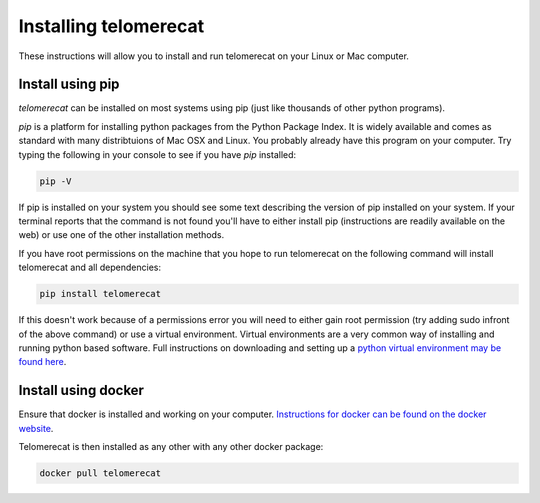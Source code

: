 .. _install:
Installing telomerecat
======================

These instructions will allow you to install and run telomerecat on your Linux or Mac computer.

Install using pip
+++++++++++++++++

`telomerecat` can be installed on most systems using pip (just like thousands of other python programs).

`pip` is a platform for installing python packages from the Python Package Index. It is widely available and comes as standard with many distribtuions of Mac OSX and Linux. You probably already have this program on your computer. Try typing the following in your console to see if you have `pip` installed:

.. code-block:: shell
  
  pip -V

If pip is installed on your system you should see some text describing the version of pip installed on your system. If your terminal reports that the command is not found you'll have to either install pip (instructions are readily available on the web) or use one of the other installation methods.

If you have root permissions on the machine that you hope to run telomerecat on the following command will install telomerecat and all dependencies:

.. code-block:: shell
  
  pip install telomerecat

If this doesn't work because of a permissions error you will need to either gain root permission (try adding sudo infront of the above command) or use a virtual environment. Virtual environments are a very common way of installing and running python based software. Full instructions on downloading and setting up a `python virtual environment may be found here`_. 

.. _python virtual environment may be found here: http://docs.python-guide.org/en/latest/dev/virtualenvs/).

Install using docker
++++++++++++++++++++

Ensure that docker is installed and working on your computer. `Instructions for docker can be found on the docker website`_.

.. _Instructions for docker can be found on the docker website: https://docs.docker.com/

Telomerecat is then installed as any other with any other docker package:

.. code-block:: shell
  
  docker pull telomerecat